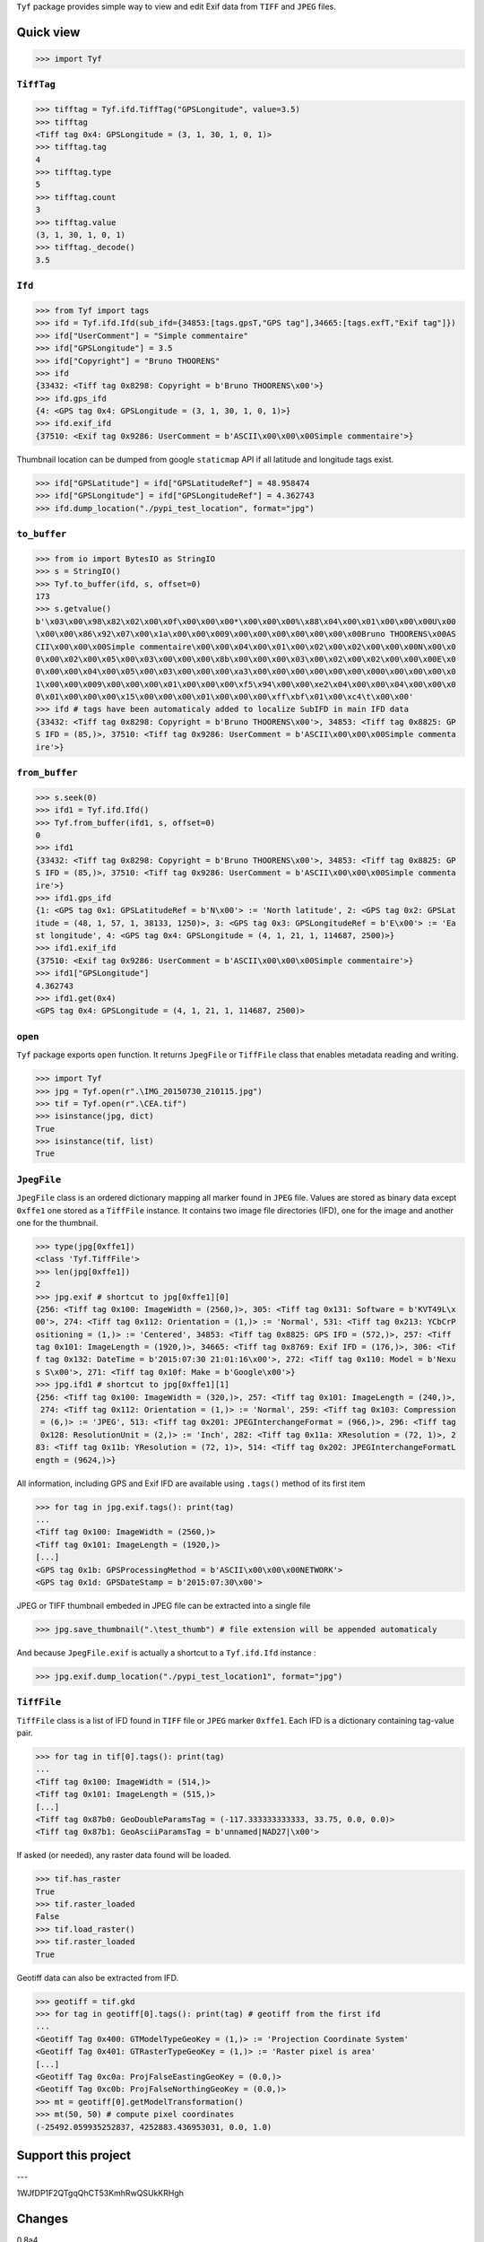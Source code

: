 ``Tyf`` package provides simple way to view and edit Exif data from 
``TIFF`` and ``JPEG`` files.

Quick view
==========

>>> import Tyf

``TiffTag``
-----------

>>> tifftag = Tyf.ifd.TiffTag("GPSLongitude", value=3.5)
>>> tifftag
<Tiff tag 0x4: GPSLongitude = (3, 1, 30, 1, 0, 1)>
>>> tifftag.tag
4
>>> tifftag.type
5
>>> tifftag.count
3
>>> tifftag.value
(3, 1, 30, 1, 0, 1)
>>> tifftag._decode()
3.5

``Ifd``
-------

>>> from Tyf import tags
>>> ifd = Tyf.ifd.Ifd(sub_ifd={34853:[tags.gpsT,"GPS tag"],34665:[tags.exfT,"Exif tag"]})
>>> ifd["UserComment"] = "Simple commentaire"
>>> ifd["GPSLongitude"] = 3.5
>>> ifd["Copyright"] = "Bruno THOORENS"
>>> ifd
{33432: <Tiff tag 0x8298: Copyright = b'Bruno THOORENS\x00'>}
>>> ifd.gps_ifd
{4: <GPS tag 0x4: GPSLongitude = (3, 1, 30, 1, 0, 1)>}
>>> ifd.exif_ifd
{37510: <Exif tag 0x9286: UserComment = b'ASCII\x00\x00\x00Simple commentaire'>}

Thumbnail location can be dumped from google ``staticmap`` API if all latitude and longitude tags exist.

>>> ifd["GPSLatitude"] = ifd["GPSLatitudeRef"] = 48.958474
>>> ifd["GPSLongitude"] = ifd["GPSLongitudeRef"] = 4.362743
>>> ifd.dump_location("./pypi_test_location", format="jpg")

.. image:: https://raw.githubusercontent.com/Moustikitos/tyf/master/test/pypi_test_location.jpg

``to_buffer``
-------------

>>> from io import BytesIO as StringIO
>>> s = StringIO()
>>> Tyf.to_buffer(ifd, s, offset=0)
173
>>> s.getvalue()
b'\x03\x00\x98\x82\x02\x00\x0f\x00\x00\x00*\x00\x00\x00%\x88\x04\x00\x01\x00\x00\x00U\x00
\x00\x00\x86\x92\x07\x00\x1a\x00\x00\x009\x00\x00\x00\x00\x00\x00\x00Bruno THOORENS\x00AS
CII\x00\x00\x00Simple commentaire\x00\x00\x04\x00\x01\x00\x02\x00\x02\x00\x00\x00N\x00\x0
0\x00\x02\x00\x05\x00\x03\x00\x00\x00\x8b\x00\x00\x00\x03\x00\x02\x00\x02\x00\x00\x00E\x0
0\x00\x00\x04\x00\x05\x00\x03\x00\x00\x00\xa3\x00\x00\x00\x00\x00\x00\x000\x00\x00\x00\x0
1\x00\x00\x009\x00\x00\x00\x01\x00\x00\x00\xf5\x94\x00\x00\xe2\x04\x00\x00\x04\x00\x00\x0
0\x01\x00\x00\x00\x15\x00\x00\x00\x01\x00\x00\x00\xff\xbf\x01\x00\xc4\t\x00\x00'
>>> ifd # tags have been automaticaly added to localize SubIFD in main IFD data
{33432: <Tiff tag 0x8298: Copyright = b'Bruno THOORENS\x00'>, 34853: <Tiff tag 0x8825: GP
S IFD = (85,)>, 37510: <Tiff tag 0x9286: UserComment = b'ASCII\x00\x00\x00Simple commenta
ire'>}

``from_buffer``
---------------

>>> s.seek(0)
>>> ifd1 = Tyf.ifd.Ifd()
>>> Tyf.from_buffer(ifd1, s, offset=0)
0
>>> ifd1
{33432: <Tiff tag 0x8298: Copyright = b'Bruno THOORENS\x00'>, 34853: <Tiff tag 0x8825: GP
S IFD = (85,)>, 37510: <Tiff tag 0x9286: UserComment = b'ASCII\x00\x00\x00Simple commenta
ire'>}
>>> ifd1.gps_ifd
{1: <GPS tag 0x1: GPSLatitudeRef = b'N\x00'> := 'North latitude', 2: <GPS tag 0x2: GPSLat
itude = (48, 1, 57, 1, 38133, 1250)>, 3: <GPS tag 0x3: GPSLongitudeRef = b'E\x00'> := 'Ea
st longitude', 4: <GPS tag 0x4: GPSLongitude = (4, 1, 21, 1, 114687, 2500)>}
>>> ifd1.exif_ifd
{37510: <Exif tag 0x9286: UserComment = b'ASCII\x00\x00\x00Simple commentaire'>}
>>> ifd1["GPSLongitude"]
4.362743
>>> ifd1.get(0x4)
<GPS tag 0x4: GPSLongitude = (4, 1, 21, 1, 114687, 2500)>

``open``
--------

``Tyf`` package exports ``open`` function. It returns ``JpegFile`` or 
``TiffFile`` class that enables metadata reading and writing.

>>> import Tyf
>>> jpg = Tyf.open(r".\IMG_20150730_210115.jpg")
>>> tif = Tyf.open(r".\CEA.tif")
>>> isinstance(jpg, dict)
True
>>> isinstance(tif, list)
True

``JpegFile``
------------

``JpegFile`` class is an ordered dictionary mapping all marker found in ``JPEG`` file.
Values are stored as binary data except ``0xffe1`` one stored as a ``TiffFile``
instance. It contains two image file directories (IFD), one for the image and 
another one for the thumbnail.

>>> type(jpg[0xffe1])
<class 'Tyf.TiffFile'>
>>> len(jpg[0xffe1])
2
>>> jpg.exif # shortcut to jpg[0xffe1][0]
{256: <Tiff tag 0x100: ImageWidth = (2560,)>, 305: <Tiff tag 0x131: Software = b'KVT49L\x
00'>, 274: <Tiff tag 0x112: Orientation = (1,)> := 'Normal', 531: <Tiff tag 0x213: YCbCrP
ositioning = (1,)> := 'Centered', 34853: <Tiff tag 0x8825: GPS IFD = (572,)>, 257: <Tiff 
tag 0x101: ImageLength = (1920,)>, 34665: <Tiff tag 0x8769: Exif IFD = (176,)>, 306: <Tif
f tag 0x132: DateTime = b'2015:07:30 21:01:16\x00'>, 272: <Tiff tag 0x110: Model = b'Nexu
s S\x00'>, 271: <Tiff tag 0x10f: Make = b'Google\x00'>}
>>> jpg.ifd1 # shortcut to jpg[0xffe1][1]
{256: <Tiff tag 0x100: ImageWidth = (320,)>, 257: <Tiff tag 0x101: ImageLength = (240,)>,
 274: <Tiff tag 0x112: Orientation = (1,)> := 'Normal', 259: <Tiff tag 0x103: Compression
 = (6,)> := 'JPEG', 513: <Tiff tag 0x201: JPEGInterchangeFormat = (966,)>, 296: <Tiff tag
 0x128: ResolutionUnit = (2,)> := 'Inch', 282: <Tiff tag 0x11a: XResolution = (72, 1)>, 2
83: <Tiff tag 0x11b: YResolution = (72, 1)>, 514: <Tiff tag 0x202: JPEGInterchangeFormatL
ength = (9624,)>}

All information, including GPS and Exif IFD are available using ``.tags()`` 
method of its first item

>>> for tag in jpg.exif.tags(): print(tag)
...
<Tiff tag 0x100: ImageWidth = (2560,)>
<Tiff tag 0x101: ImageLength = (1920,)>
[...]
<GPS tag 0x1b: GPSProcessingMethod = b'ASCII\x00\x00\x00NETWORK'>
<GPS tag 0x1d: GPSDateStamp = b'2015:07:30\x00'>

JPEG or TIFF thumbnail embeded in JPEG file can be extracted into a single file

>>> jpg.save_thumbnail(".\test_thumb") # file extension will be appended automaticaly

.. image:: https://raw.githubusercontent.com/Moustikitos/tyf/master/test/test_thumb.jpg

And because ``JpegFile.exif`` is actually a shortcut to a ``Tyf.ifd.Ifd`` instance :

>>> jpg.exif.dump_location("./pypi_test_location1", format="jpg")

.. image:: https://raw.githubusercontent.com/Moustikitos/tyf/master/test/pypi_test_location1.jpg

``TiffFile``
------------

``TiffFile`` class is a list of IFD found in ``TIFF`` file or ``JPEG`` marker 
``0xffe1``. Each IFD is a dictionary containing tag-value pair.

>>> for tag in tif[0].tags(): print(tag)
...
<Tiff tag 0x100: ImageWidth = (514,)>
<Tiff tag 0x101: ImageLength = (515,)>
[...]
<Tiff tag 0x87b0: GeoDoubleParamsTag = (-117.333333333333, 33.75, 0.0, 0.0)>
<Tiff tag 0x87b1: GeoAsciiParamsTag = b'unnamed|NAD27|\x00'>

If asked (or needed), any raster data found will be loaded.

>>> tif.has_raster
True
>>> tif.raster_loaded
False
>>> tif.load_raster()
>>> tif.raster_loaded
True

Geotiff data can also be extracted from IFD.

>>> geotiff = tif.gkd
>>> for tag in geotiff[0].tags(): print(tag) # geotiff from the first ifd
...
<Geotiff Tag 0x400: GTModelTypeGeoKey = (1,)> := 'Projection Coordinate System'
<Geotiff Tag 0x401: GTRasterTypeGeoKey = (1,)> := 'Raster pixel is area'
[...]
<Geotiff Tag 0xc0a: ProjFalseEastingGeoKey = (0.0,)>
<Geotiff Tag 0xc0b: ProjFalseNorthingGeoKey = (0.0,)>
>>> mt = geotiff[0].getModelTransformation()
>>> mt(50, 50) # compute pixel coordinates
(-25492.059935252837, 4252883.436953031, 0.0, 1.0)

Support this project
====================

.. image:: http://bruno.thoorens.free.fr/img/gratipay.png
   :target: https://gratipay.com/tyf

---

.. image:: http://bruno.thoorens.free.fr/img/bitcoin.png

1WJfDP1F2QTgqQhCT53KmhRwQSUkKRHgh

.. image:: http://bruno.thoorens.free.fr/img/wallet.png

Changes
=======

0.8a4

+ first consistant release

0.9a1

+ multiple IFD management with ``TiffFile`` class
+ added ``save`` method for ``JpegFile`` and ``TiffFile`` classes
+ full ``JPEG`` Exif read (IFD0 and IFD1 for ``0xffe1`` marker)
+ added ``thumbnail`` property for ``JpegFile`` class

1.0b0

+ added ``gkd`` property for ``TiffFile`` class
+ added ``exif`` property for ``JpegFile`` class
+ read/write ifd and exif data
+ ``TiffFile`` concatenation using ``+`` operator (i.e. multi image ``TIFF`` file)

1.0b1

+ fixed bug with Exif data modified by windows explorer
+ added XP tags

1.1b0

+ added encoders / decoders
+ added ``ifd1`` property to ``JpegFile`` class
+ added ``exif_ifd`` property to ``Ifd`` class
+ added ``gps_ifd`` property to ``Ifd`` class

1.1.1

+ added hability to read custom sub IFD
+ ``_5`` encoder fix (rational encoder)
+ ``__repr__`` format update
+ removed ``thumbnail`` property for ``JpegFile`` class

1.1.2

+ ``JpegFile`` class now handle JPEG and TIFF thumbnail
+ added ``save_thumbnail`` method for ``JpegFile`` class
+ ``TiffFile`` raster data loaded only if needed or on demand
+ added ``load_raster`` method for ``TiffFile`` class
+ ``_2`` encoder fix (ascii encoder)
+ code tweaks

1.1.3

+ added ``load_location`` & ``dump_location`` to ``Ifd`` class
+ added ``dump_exif`` & ``load_exif`` to ``JpegFile`` class

Todo
====

+ command line scripts
+ API documentation


